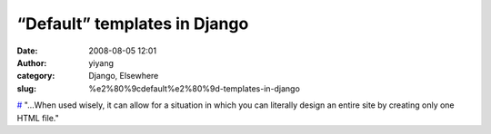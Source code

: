 “Default” templates in Django
#############################
:date: 2008-08-05 12:01
:author: yiyang
:category: Django, Elsewhere
:slug: %e2%80%9cdefault%e2%80%9d-templates-in-django

`#`_ "...When used wisely, it can allow for a situation in which you can
literally design an entire site by creating only one HTML file."

.. _#: http://www.tekverse.com
